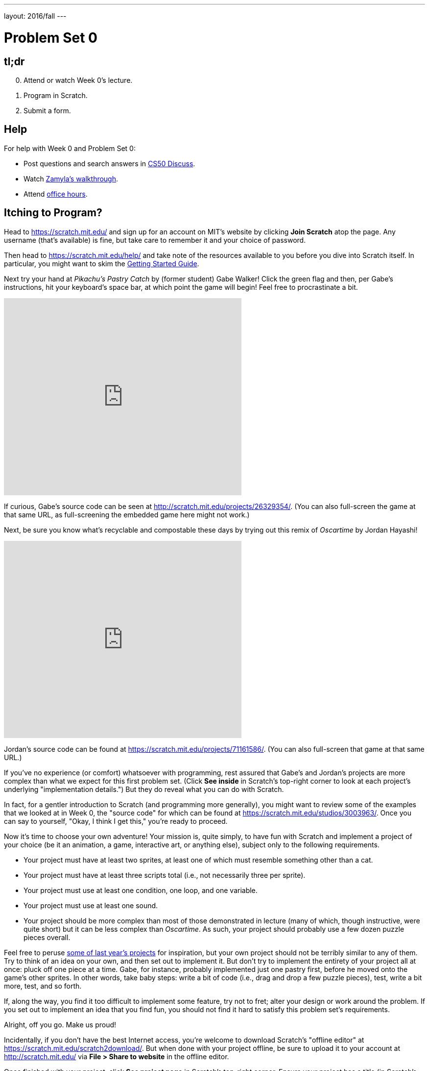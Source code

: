 ---
layout: 2016/fall
---

= Problem Set 0

== tl;dr

[start=0]
. Attend or watch Week 0's lecture.
. Program in Scratch.
. Submit a form. 

== Help
  
For help with Week 0 and Problem Set 0:
    
* Post questions and search answers in http://cs50.net/discuss[CS50 Discuss].
* Watch https://youtu.be/697pD31GCZg[Zamyla's walkthrough].
* Attend http://cs50.net/hours[office hours].

== Itching to Program?

Head to https://scratch.mit.edu/ and sign up for an account on MIT's website by clicking **Join Scratch** atop the page. Any username (that's available) is fine, but take care to remember it and your choice of password.

Then head to https://scratch.mit.edu/help/ and take note of the resources available to you before you dive into Scratch itself. In particular, you might want to skim the link:pass:[https://cdn.scratch.mit.edu/scratchr2/static/__95f8025b5d5663c8eca07b96a66ef8d6__/pdfs/help/Getting-Started-Guide-Scratch2.pdf][Getting Started Guide].

Next try your hand at _Pikachu's Pastry Catch_ by (former student) Gabe Walker! Click the green flag and then, per Gabe's instructions, hit your keyboard's space bar, at which point the game will begin! Feel free to procrastinate a bit. 

++++
<iframe allowtransparency="true" width="485" height="402" src="https://scratch.mit.edu/projects/embed/26329354/?autostart=false" frameborder="0" allowfullscreen="true"></iframe>
++++

If curious, Gabe's source code can be seen at http://scratch.mit.edu/projects/26329354/. (You can also full-screen the game at that same URL, as full-screening the embedded game here might not work.)

Next, be sure you know what's recyclable and compostable these days by trying out this remix of _Oscartime_ by Jordan Hayashi!

++++
<iframe allowtransparency="true" width="485" height="402" src="https://scratch.mit.edu/projects/embed/71161586/?autostart=false" frameborder="0" allowfullscreen="true"></iframe>
++++

Jordan's source code can be found at https://scratch.mit.edu/projects/71161586/. (You can also full-screen that game at that same URL.)

If you've no experience (or comfort) whatsoever with programming, rest assured that Gabe's and Jordan's projects are more complex than what we expect for this first problem set. (Click *See inside* in Scratch's top-right corner to look at each project's underlying "implementation details.") But they do reveal what you can do with Scratch. 

In fact, for a gentler introduction to Scratch (and programming more generally), you might want to review some of the examples that we looked at in Week 0, the "source code" for which can be found at https://scratch.mit.edu/studios/3003963/. Once you can say to yourself, "Okay, I think I get this," you're ready to proceed.

Now it's time to choose your own adventure! Your mission is, quite simply, to have fun with Scratch and implement a project of your choice (be it an animation, a game, interactive art, or anything else), subject only to the following requirements.

* Your project must have at least two sprites, at least one of which must resemble something other than a cat.
* Your project must have at least three scripts total (i.e., not necessarily three per sprite).
* Your project must use at least one condition, one loop, and one variable.
* Your project must use at least one sound.
* Your project should be more complex than most of those demonstrated in lecture (many of which, though instructive, were quite short) but it can be less complex than _Oscartime_. As such, your project should probably use a few dozen puzzle pieces overall.

Feel free to peruse https://scratch.mit.edu/studios/3009443/[some of last year's projects] for inspiration, but your own project should not be terribly similar to any of them. Try to think of an idea on your own, and then set out to implement it. But don't try to implement the entirety of your project all at once: pluck off one piece at a time. Gabe, for instance, probably implemented just one pastry first, before he moved onto the game's other sprites.  In other words, take baby steps: write a bit of code (i.e., drag and drop a few puzzle pieces), test, write a bit more, test, and so forth.

If, along the way, you find it too difficult to implement some feature, try not to fret; alter your design or work around the problem. If you set out to implement an idea that you find fun, you should not find it hard to satisfy this problem set's requirements. 

Alright, off you go. Make us proud! 

Incidentally, if you don't have the best Internet access, you're welcome to download Scratch's "offline editor" at https://scratch.mit.edu/scratch2download/. But when done with your project offline, be sure to upload it to your account at http://scratch.mit.edu/ via *File > Share to website* in the offline editor.

Once finished with your project, click *See project page* in Scratch's top-right corner. Ensure your project has a title (in Scratch's top-left corner), some instructions (in Scratch's top-right corner), and some notes and/or credits (in Scratch's bottom-right corner). Then click *Share* in Scratch's top-right corner so that others can see your project. Finally, take note of the URL in your browser's address bar. That's your project's URL on MIT's website, and you'll need to know it later.

Oh, and if you'd like to exhibit your project in Fall 2017's studio, head to https://scratch.mit.edu/studios/4248580/, then click *Add projects*, and paste in your own project's URL.

== How to Submit

=== Step 1 of 2

1. Visit https://cs50.me[CS50.me], log in with your GitHub account, and click *Authorize application*.
2. You should receive two emails from GitHub inviting you to join CS50's GitHub organizations. Click the button to accept both of these invitations.
3. On your Scratch editor page (e.g. https://scratch.mit.edu/projects/123456789/#editor), go to the "File" menu and click "Download to your computer". Make sure to save the file as `project.sb2` (case sensitive).
4. Go to https://github.com/submit50/USERNAME, replacing `USERNAME` in the URL with your own GitHub username.
5. On the left side of the screen, click on "Branch: master".
6. In the field that says "Find or create a branch...", type `cs50/2017/fall/scratch` and click "Create branch".
7. Click the button that says "Upload files".
8. Drag your `project.sb2` Scratch file into the box that says "Drag files here".
9. Click the green "Commit changes" button.
10. You're done! If you go back to https://cs50.me[CS50.me], you should see your Scratch submission. If you click on the **check50** link next to the submission, you should see (after a minute or two) whether your project met all of the requirements. You are welcome to resubmit as many times as you'd like (before the deadline)!

If you have any questions or issues with the above steps, reach out to heads@cs50.harvard.edu!

=== Step 2 of 2

Submit https://forms.cs50.net/2017/fall/psets/0. 

CS50 collects some start-of-semester data for planning purposes via Problem Set 0's form, so expect the form to take 15 minutes or so. Subsequent problem sets' forms will be shorter.

This was Problem Set 0.
